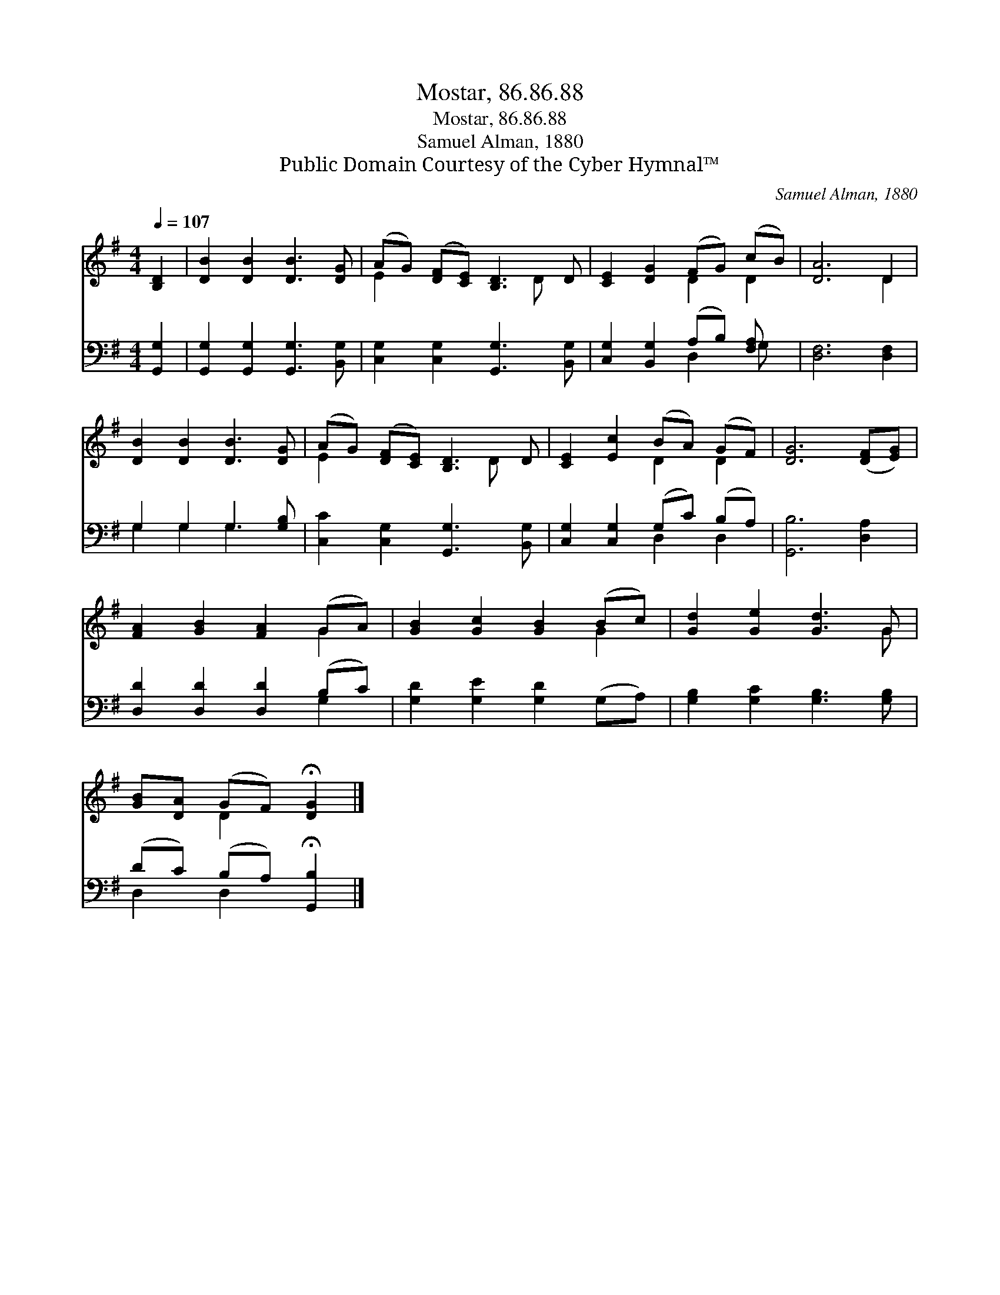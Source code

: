 X:1
T:Mostar, 86.86.88
T:Mostar, 86.86.88
T:Samuel Alman, 1880
T:Public Domain Courtesy of the Cyber Hymnal™
C:Samuel Alman, 1880
Z:Public Domain
Z:Courtesy of the Cyber Hymnal™
%%score ( 1 2 ) ( 3 4 )
L:1/8
Q:1/4=107
M:4/4
K:G
V:1 treble 
V:2 treble 
V:3 bass 
V:4 bass 
V:1
 [B,D]2 | [DB]2 [DB]2 [DB]3 [DG] | (AG) ([DF][CE]) [B,D]3 D | [CE]2 [DG]2 (FG) (cB) | [DA]6 D2 | %5
 [DB]2 [DB]2 [DB]3 [DG] | (AG) ([DF][CE]) [B,D]3 D | [CE]2 [Ec]2 (BA) (GF) | [DG]6 ([DF][EG]) | %9
 [FA]2 [GB]2 [FA]2 (GA) | [GB]2 [Gc]2 [GB]2 (Bc) | [Gd]2 [Ge]2 [Gd]3 G | %12
 [GB][DA] (GF) !fermata![DG]2 |] %13
V:2
 x2 | x8 | E2 x4 D x | x4 D2 D2 | x6 D2 | x8 | E2 x4 D x | x4 D2 D2 | x8 | x6 G2 | x6 G2 | x7 G | %12
 x2 D2 x2 |] %13
V:3
 [G,,G,]2 | [G,,G,]2 [G,,G,]2 [G,,G,]3 [B,,G,] | [C,G,]2 [C,G,]2 [G,,G,]3 [B,,G,] | %3
 [C,G,]2 [B,,G,]2 (A,B,) [F,A,] x | [D,F,]6 [D,F,]2 | G,2 G,2 G,3 [G,B,] | %6
 [C,C]2 [C,G,]2 [G,,G,]3 [B,,G,] | [C,G,]2 [C,G,]2 (G,C) (B,A,) | [G,,B,]6 [D,A,]2 | %9
 [D,D]2 [D,D]2 [D,D]2 (B,C) | [G,D]2 [G,E]2 [G,D]2 (G,A,) | [G,B,]2 [G,C]2 [G,B,]3 [G,B,] | %12
 (DC) (B,A,) !fermata![G,,B,]2 |] %13
V:4
 x2 | x8 | x8 | x4 D,2 G, x | x8 | G,2 G,2 G,3 x | x8 | x4 D,2 D,2 | x8 | x6 G,2 | x8 | x8 | %12
 D,2 D,2 x2 |] %13


